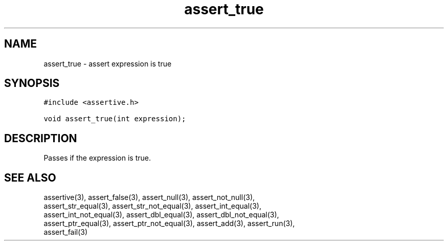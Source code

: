 .TH assert_true 3
.SH NAME
.PP
assert_true - assert expression is true
.SH SYNOPSIS
.PP
.nf
\f[C]
#include <assertive.h>

void assert_true(int expression);
\f[]
.SH DESCRIPTION
.PP
.nf
Passes if the expression is true.
.SH SEE ALSO
.PP
.nf
assertive(3), assert_false(3), assert_null(3), assert_not_null(3),
assert_str_equal(3), assert_str_not_equal(3), assert_int_equal(3),
assert_int_not_equal(3), assert_dbl_equal(3), assert_dbl_not_equal(3),
assert_ptr_equal(3), assert_ptr_not_equal(3), assert_add(3), assert_run(3),
assert_fail(3)
